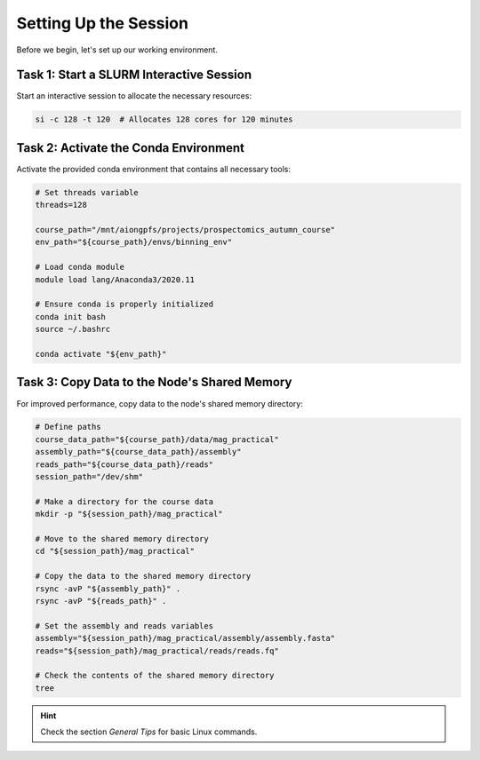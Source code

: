 Setting Up the Session
======================

Before we begin, let's set up our working environment.

Task 1: Start a SLURM Interactive Session
---------------------------------------------------------

Start an interactive session to allocate the necessary resources:

.. code-block:: bash

   si -c 128 -t 120  # Allocates 128 cores for 120 minutes

Task 2: Activate the Conda Environment
--------------------------------------

Activate the provided conda environment that contains all necessary tools:

.. code-block:: bash

   # Set threads variable
   threads=128

   course_path="/mnt/aiongpfs/projects/prospectomics_autumn_course"
   env_path="${course_path}/envs/binning_env"

   # Load conda module
   module load lang/Anaconda3/2020.11

   # Ensure conda is properly initialized
   conda init bash
   source ~/.bashrc

   conda activate "${env_path}"

Task 3: Copy Data to the Node's Shared Memory
---------------------------------------------

For improved performance, copy data to the node's shared memory directory:

.. code-block:: bash

   # Define paths
   course_data_path="${course_path}/data/mag_practical"
   assembly_path="${course_data_path}/assembly"
   reads_path="${course_data_path}/reads"
   session_path="/dev/shm"

   # Make a directory for the course data
   mkdir -p "${session_path}/mag_practical"

   # Move to the shared memory directory
   cd "${session_path}/mag_practical"

   # Copy the data to the shared memory directory
   rsync -avP "${assembly_path}" .
   rsync -avP "${reads_path}" .

   # Set the assembly and reads variables
   assembly="${session_path}/mag_practical/assembly/assembly.fasta"
   reads="${session_path}/mag_practical/reads/reads.fq"

   # Check the contents of the shared memory directory
   tree

.. hint::

   Check the section `General Tips` for basic Linux commands.
